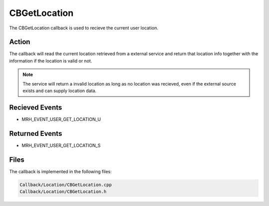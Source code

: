 CBGetLocation
=============
The CBGetLocation callback is used to recieve the current user 
location.

Action
------
The callback will read the current location retrieved from a external service 
and return that location info together with the information if the location is 
valid or not.

.. note::

    The service will return a invalid location as long as no location was 
    recieved, even if the external source exists and can supply location data.

Recieved Events
---------------
* MRH_EVENT_USER_GET_LOCATION_U

Returned Events
---------------
* MRH_EVENT_USER_GET_LOCATION_S

Files
-----
The callback is implemented in the following files:

.. code-block:: c

    Callback/Location/CBGetLocation.cpp
    Callback/Location/CBGetLocation.h